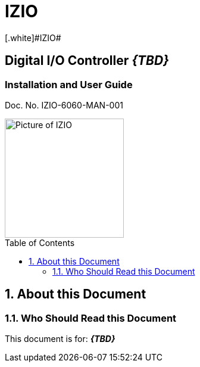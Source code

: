 :docproductname: IZIO
:shortprodname: IZIO
= {docproductname}
//enable the TOC to be placed in a specific position
:toc: macro
//!sectnum momentarily stops section numbering
:!sectnums:
// This "invisible" text helps lunr search put this page
// at the top of the results list when searching
// for a specific product name
[.white]#{shortprodname}#

// discrete removes these headers from the TOC
[discrete]
== Digital I/O Controller *_\{TBD\}_*
[discrete]
=== Installation and User Guide
Doc. No. IZIO-6060-MAN-001

image::IZ-EXT-TRIG-SYS-FIG-002_ADAM_6060_Photo.png[Picture of IZIO,width=200,align=left]

// restore section numbering from here on
:sectnums: all

// place the TOC in this specific position (capability enabled by :toc: macro at start
// of file
toc::[]


== About this Document
=== Who Should Read this Document
This document is for:
*_\{TBD\}_*
